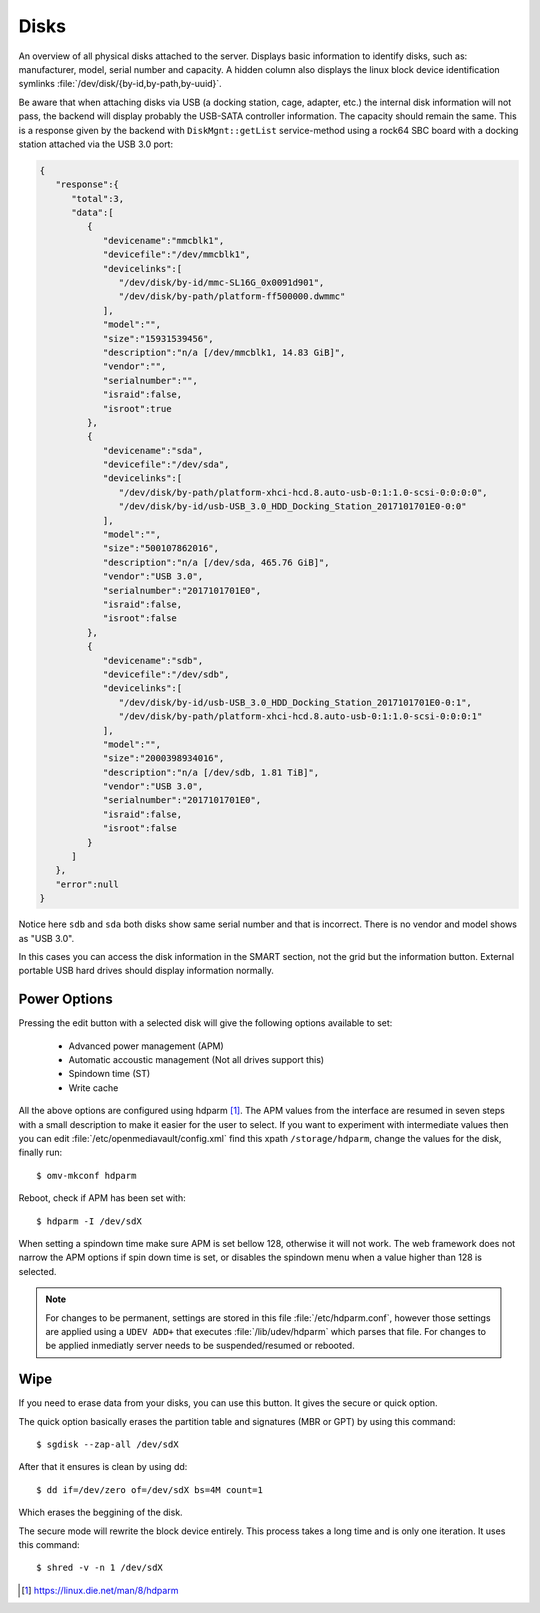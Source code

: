Disks
#####

An overview of all physical disks attached to the server. Displays basic information to identify disks, such as: manufacturer, model, serial number and capacity. A hidden column also displays the linux block device identification symlinks :file:`/dev/disk/{by-id,by-path,by-uuid}`.

Be aware that when attaching disks via USB (a docking station, cage, adapter, etc.) the internal disk information will not pass, the backend will display probably the USB-SATA controller information. The capacity should remain the same. This is a response given by the backend with ``DiskMgnt::getList`` service-method using a rock64 SBC board with a docking station attached via the USB 3.0 port:

.. code-block:: json

	{  
	   "response":{  
	      "total":3,
	      "data":[  
	         {  
	            "devicename":"mmcblk1",
	            "devicefile":"/dev/mmcblk1",
	            "devicelinks":[  
	               "/dev/disk/by-id/mmc-SL16G_0x0091d901",
	               "/dev/disk/by-path/platform-ff500000.dwmmc"
	            ],
	            "model":"",
	            "size":"15931539456",
	            "description":"n/a [/dev/mmcblk1, 14.83 GiB]",
	            "vendor":"",
	            "serialnumber":"",
	            "israid":false,
	            "isroot":true
	         },
	         {  
	            "devicename":"sda",
	            "devicefile":"/dev/sda",
	            "devicelinks":[  
	               "/dev/disk/by-path/platform-xhci-hcd.8.auto-usb-0:1:1.0-scsi-0:0:0:0",
	               "/dev/disk/by-id/usb-USB_3.0_HDD_Docking_Station_2017101701E0-0:0"
	            ],
	            "model":"",
	            "size":"500107862016",
	            "description":"n/a [/dev/sda, 465.76 GiB]",
	            "vendor":"USB 3.0",
	            "serialnumber":"2017101701E0",
	            "israid":false,
	            "isroot":false
	         },
	         {  
	            "devicename":"sdb",
	            "devicefile":"/dev/sdb",
	            "devicelinks":[  
	               "/dev/disk/by-id/usb-USB_3.0_HDD_Docking_Station_2017101701E0-0:1",
	               "/dev/disk/by-path/platform-xhci-hcd.8.auto-usb-0:1:1.0-scsi-0:0:0:1"
	            ],
	            "model":"",
	            "size":"2000398934016",
	            "description":"n/a [/dev/sdb, 1.81 TiB]",
	            "vendor":"USB 3.0",
	            "serialnumber":"2017101701E0",
	            "israid":false,
	            "isroot":false
	         }
	      ]
	   },
	   "error":null
	}

Notice here ``sdb`` and ``sda`` both disks show same serial number and that is incorrect. There is no vendor and model shows as "USB 3.0".

In this cases you can access the disk information in the SMART section, not the grid but the information button. External portable USB hard drives should display information normally.

Power Options
^^^^^^^^^^^^^

Pressing the edit button with a selected disk will give the following options available to set:

	- Advanced power management (APM)
	- Automatic accoustic management (Not all drives support this)
	- Spindown time (ST)
	- Write cache

All the above options are configured using hdparm [1]_. The APM values from the interface are resumed in
seven steps with a small description to make it easier for the user to select. If you want to experiment with intermediate values then
you can edit :file:`/etc/openmediavault/config.xml` find this xpath ``/storage/hdparm``, change the values for the disk, finally run::

$ omv-mkconf hdparm

Reboot, check if APM has been set with::

$ hdparm -I /dev/sdX

When setting a spindown time make sure APM is set bellow 128, otherwise it will not work. The web framework does 
not narrow the APM options if spin down time is set, or disables the spindown menu when a value higher than 128 is selected.

.. note::
	For changes to be permanent, settings are stored in this file :file:`/etc/hdparm.conf`, however those settings are 
	applied using a ``UDEV ADD+`` that executes :file:`/lib/udev/hdparm` which parses that file. For changes to be applied 
	inmediatly server needs to be suspended/resumed or rebooted.

Wipe
^^^^

If you need to erase data from your disks, you can use this button. It gives the secure or quick option.

The quick option basically erases the partition table and signatures (MBR or GPT) by using this command::

$ sgdisk --zap-all /dev/sdX

After that it ensures is clean by using dd::

$ dd if=/dev/zero of=/dev/sdX bs=4M count=1

Which erases the beggining of the disk.

The secure mode will rewrite the block device entirely. This process takes a long time and is only one iteration. It uses this command::

$ shred -v -n 1 /dev/sdX


.. [1] https://linux.die.net/man/8/hdparm
